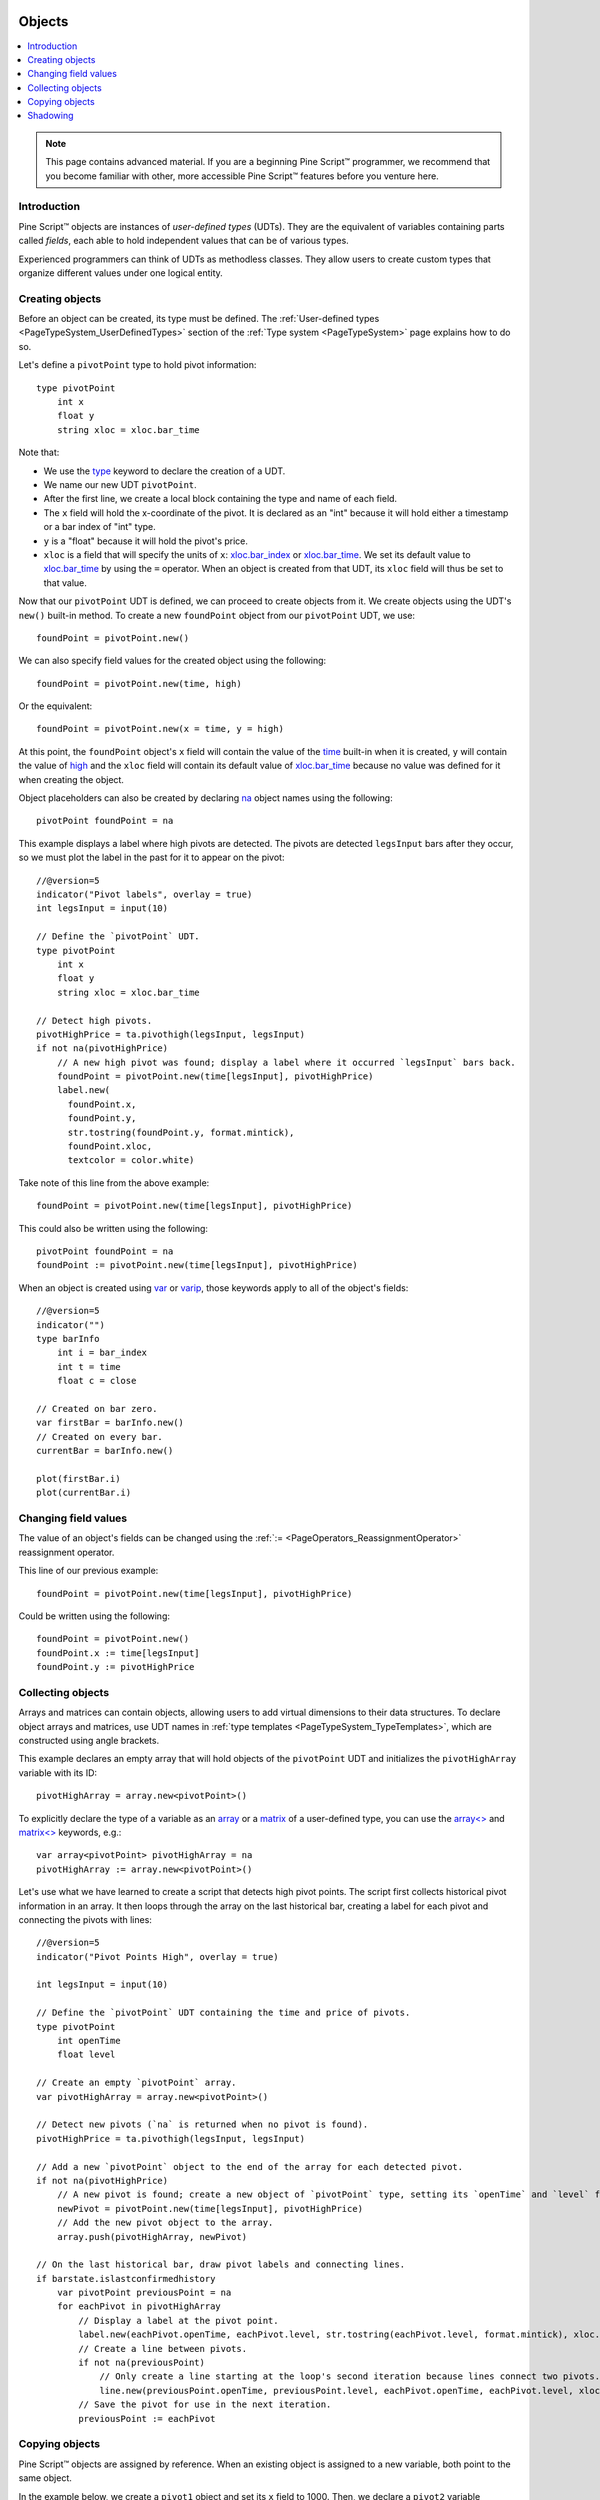.. image:: /images/Pine_Script_logo.svg	
   :alt: Pine Script™ logo	
   :target: https://www.tradingview.com/pine-script-docs/en/v5/Introduction.html	
   :align: right	
   :width: 100	
   :height: 100	


.. _PageObjects:	


Objects	
=======	

.. contents:: :local:	
    :depth: 3	


.. note:: This page contains advanced material. If you are a beginning Pine Script™ programmer, we recommend that you become familiar with other, more accessible Pine Script™ features before you venture here.	



Introduction	
------------	

Pine Script™ objects are instances of *user-defined types* (UDTs). 	
They are the equivalent of variables containing parts called *fields*,	
each able to hold independent values that can be of various types.	

Experienced programmers can think of UDTs as methodless classes. 	
They allow users to create custom types that organize different values under one logical entity.	



Creating objects	
----------------	

Before an object can be created, its type must be defined. 	
The :ref:`User-defined types <PageTypeSystem_UserDefinedTypes>` section of the 	
:ref:`Type system <PageTypeSystem>` page explains how to do so.	

Let's define a ``pivotPoint`` type to hold pivot information:	

::	

    type pivotPoint	
        int x	
        float y	
        string xloc = xloc.bar_time	

Note that:	

- We use the `type <https://www.tradingview.com/pine-script-reference/v5/#op_type>`__ keyword to declare the creation of a UDT.	
- We name our new UDT ``pivotPoint``.	
- After the first line, we create a local block containing the type and name of each field.	
- The ``x`` field will hold the x-coordinate of the pivot. 	
  It is declared as an "int" because it will hold either a timestamp or a bar index of "int" type.	
- ``y`` is a "float" because it will hold the pivot's price.	
- ``xloc`` is a field that will specify the units of ``x``:	
  `xloc.bar_index <https://www.tradingview.com/pine-script-reference/v5/#var_xloc{dot}bar_index>`__ or	
  `xloc.bar_time <https://www.tradingview.com/pine-script-reference/v5/#var_xloc{dot}bar_time>`__.	
  We set its default value to `xloc.bar_time <https://www.tradingview.com/pine-script-reference/v5/#var_xloc{dot}bar_time>`__ 	
  by using the ``=`` operator. When an object is created from that UDT, its ``xloc`` field will thus be set to that value.	

Now that our ``pivotPoint`` UDT is defined, we can proceed to create objects from it. 	
We create objects using the UDT's ``new()`` built-in method.	
To create a new ``foundPoint`` object from our ``pivotPoint`` UDT, we use:	

::	

    foundPoint = pivotPoint.new()	

We can also specify field values for the created object using the following:	

::	

    foundPoint = pivotPoint.new(time, high)	

Or the equivalent:	

::	

    foundPoint = pivotPoint.new(x = time, y = high)	

At this point, the ``foundPoint`` object's ``x`` field will contain the value of the	
`time <https://www.tradingview.com/pine-script-reference/v5/#var_time>`__ built-in when it is created, 	
``y`` will contain the value of `high <https://www.tradingview.com/pine-script-reference/v5/#var_high>`__	
and the ``xloc`` field will contain its default value of 	
`xloc.bar_time <https://www.tradingview.com/pine-script-reference/v5/#var_xloc{dot}bar_time>`__	
because no value was defined for it when creating the object.	

Object placeholders can also be created by declaring 	
`na <https://www.tradingview.com/pine-script-reference/v5/#var_na>`__ object names using the following:	

::	

    pivotPoint foundPoint = na	


This example displays a label where high pivots are detected. 	
The pivots are detected ``legsInput`` bars after they occur, so we must plot the label in the past for it to appear on the pivot:	

::	

    //@version=5	
    indicator("Pivot labels", overlay = true)	
    int legsInput = input(10)	

    // Define the `pivotPoint` UDT.	
    type pivotPoint	
        int x	
        float y	
        string xloc = xloc.bar_time	

    // Detect high pivots.	
    pivotHighPrice = ta.pivothigh(legsInput, legsInput)	
    if not na(pivotHighPrice)	
        // A new high pivot was found; display a label where it occurred `legsInput` bars back.	
        foundPoint = pivotPoint.new(time[legsInput], pivotHighPrice)	
        label.new(	
          foundPoint.x,	
          foundPoint.y,	
          str.tostring(foundPoint.y, format.mintick),	
          foundPoint.xloc,	
          textcolor = color.white)	

Take note of this line from the above example:	

::	

    foundPoint = pivotPoint.new(time[legsInput], pivotHighPrice)	

This could also be written using the following:	

::	

    pivotPoint foundPoint = na	
    foundPoint := pivotPoint.new(time[legsInput], pivotHighPrice)	

When an object is created using `var <https://www.tradingview.com/pine-script-reference/v5/#op_var>`__ or 	
`varip <https://www.tradingview.com/pine-script-reference/v5/#op_varip>`__, 	
those keywords apply to all of the object's fields:	

::	

    //@version=5	
    indicator("")	
    type barInfo	
        int i = bar_index	
        int t = time	
        float c = close	

    // Created on bar zero.	
    var firstBar = barInfo.new()	
    // Created on every bar.	
    currentBar = barInfo.new()	

    plot(firstBar.i)	
    plot(currentBar.i)	



Changing field values	
---------------------	

The value of an object's fields can be changed using the 	
:ref:`:= <PageOperators_ReassignmentOperator>` reassignment operator.	

This line of our previous example:	

::	

    foundPoint = pivotPoint.new(time[legsInput], pivotHighPrice)	

Could be written using the following:	

::	

    foundPoint = pivotPoint.new()	
    foundPoint.x := time[legsInput]	
    foundPoint.y := pivotHighPrice	

		

Collecting objects	
------------------	

Arrays and matrices can contain objects, allowing users to add virtual dimensions to their data structures.	
To declare object arrays and matrices, use UDT names in :ref:`type templates <PageTypeSystem_TypeTemplates>`, 
which are constructed using angle brackets.	

This example declares an empty array that will hold objects of the ``pivotPoint`` UDT and initializes the ``pivotHighArray`` variable with its ID:	

::	

    pivotHighArray = array.new<pivotPoint>()	

To explicitly declare the type of a variable as an `array <https://www.tradingview.com/pine-script-reference/v5/#op_array>`__ or 	
a `matrix <https://www.tradingview.com/pine-script-reference/v5/#op_matrix>`__ of a user-defined type, 	
you can use the `array<> <https://www.tradingview.com/pine-script-reference/v5/#op_array>`__ and 	
`matrix<> <https://www.tradingview.com/pine-script-reference/v5/#op_matrix>`__ keywords, e.g.:	

::	

    var array<pivotPoint> pivotHighArray = na	
    pivotHighArray := array.new<pivotPoint>()	

Let's use what we have learned to create a script that detects high pivot points. 	
The script first collects historical pivot information in an array.	
It then loops through the array on the last historical bar, 	
creating a label for each pivot and connecting the pivots with lines:	

.. image:: images/Objects-CollectingObjects-1.png	

::	

    //@version=5	
    indicator("Pivot Points High", overlay = true)	

    int legsInput = input(10)	

    // Define the `pivotPoint` UDT containing the time and price of pivots.	
    type pivotPoint	
        int openTime	
        float level	

    // Create an empty `pivotPoint` array.	
    var pivotHighArray = array.new<pivotPoint>()	

    // Detect new pivots (`na` is returned when no pivot is found).	
    pivotHighPrice = ta.pivothigh(legsInput, legsInput)	
    	
    // Add a new `pivotPoint` object to the end of the array for each detected pivot.	
    if not na(pivotHighPrice)	
        // A new pivot is found; create a new object of `pivotPoint` type, setting its `openTime` and `level` fields.	
        newPivot = pivotPoint.new(time[legsInput], pivotHighPrice)	
        // Add the new pivot object to the array.	
        array.push(pivotHighArray, newPivot)	

    // On the last historical bar, draw pivot labels and connecting lines.	
    if barstate.islastconfirmedhistory	
        var pivotPoint previousPoint = na	
        for eachPivot in pivotHighArray	
            // Display a label at the pivot point.	
            label.new(eachPivot.openTime, eachPivot.level, str.tostring(eachPivot.level, format.mintick), xloc.bar_time, textcolor = color.white)	
            // Create a line between pivots.	
            if not na(previousPoint)	
                // Only create a line starting at the loop's second iteration because lines connect two pivots.	
                line.new(previousPoint.openTime, previousPoint.level, eachPivot.openTime, eachPivot.level, xloc = xloc.bar_time)	
            // Save the pivot for use in the next iteration.	
            previousPoint := eachPivot	
 	


Copying objects	
---------------	

Pine Script™ objects are assigned by reference. When an existing object is assigned to a new variable, 	
both point to the same object.	

In the example below, we create a ``pivot1`` object and set its ``x`` field to 1000. 	
Then, we declare a ``pivot2`` variable containing the reference to the ``pivot1`` object, so both point to the same instance.	
Changing ``pivot2.x`` will thus also change ``pivot1.x``, as both refer to the ``x`` field of the same object:	

::	

    //@version=5	
    indicator("")	
    type pivotPoint	
        int x	
        float y	
    pivot1 = pivotPoint.new()	
    pivot1.x := 1000	
    pivot2 = pivot1	
    pivot2.x := 2000	
    // Both plot the value 2000.	
    plot(pivot1.x)	
    plot(pivot2.x)	

To create a copy of an object that is independent of the original, the built-in ``copy()`` method must be used.	

In this example, we declare the ``pivot2`` variable referring to a copied instance of the ``pivot1`` object.	
Now, changing ``pivot2.x`` will not change ``pivot1.x``, as it refers to the ``x`` field of a separate object:	

::	

    //@version=5	
    indicator("")	
    type pivotPoint	
        int x	
        float y	
    pivot1 = pivotPoint.new()	
    pivot1.x := 1000	
    pivot2 = pivotPoint.copy(pivot1)	
    pivot2.x := 2000	
    // Plots 1000 and 2000.	
    plot(pivot1.x)	
    plot(pivot2.x)	



Shadowing	
---------	

To avoid potential conflicts in the eventuality where namespaces added to Pine Script™ in the future 	
would collide with UDTs or object names in existing scripts; as a rule, UDTs and object names shadow the language's namespaces.	
For example, a UDT or object can use the name of built-in types, such as 	
`line <https://www.tradingview.com/pine-script-reference/v5/#op_line>`__ or 	
`table <https://www.tradingview.com/pine-script-reference/v5/#op_table>`__.	

Only the language's five primitive types cannot be used to name UDTs or objects: 	
`int <https://www.tradingview.com/pine-script-reference/v5/#op_int>`__, 	
`float <https://www.tradingview.com/pine-script-reference/v5/#op_float>`__, 	
`string <https://www.tradingview.com/pine-script-reference/v5/#op_string>`__, 	
`bool <https://www.tradingview.com/pine-script-reference/v5/#op_bool>`__, and 	
`color <https://www.tradingview.com/pine-script-reference/v5/#op_color>`__.	




.. image:: /images/TradingView-Logo-Block.svg	
    :width: 200px	
    :align: center	
    :target: https://www.tradingview.com/